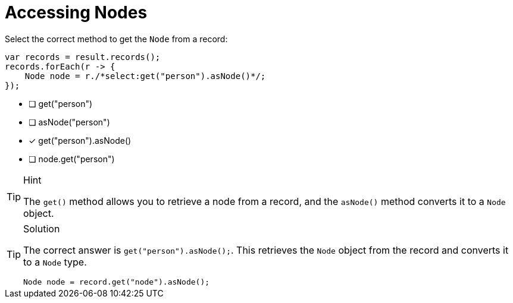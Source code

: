 [.question.select-in-source]
= Accessing Nodes

Select the correct method to get the `Node` from a record:

[source,java,role=nocopy noplay]
----
var records = result.records();
records.forEach(r -> {
    Node node = r./*select:get("person").asNode()*/;
});
----

- [ ] get("person")
- [ ] asNode("person")
- [x] get("person").asNode()
- [ ] node.get("person")

[TIP,role=hint]
.Hint
====
The `get()` method allows you to retrieve a node from a record, and the `asNode()` method converts it to a `Node` object.
====

[TIP,role=solution]
.Solution
====
The correct answer is `get("person").asNode();`. This retrieves the `Node` object from the record and converts it to a `Node` type.

[source,java,role=nocopy noplay]
----
Node node = record.get("node").asNode();
----

==== 